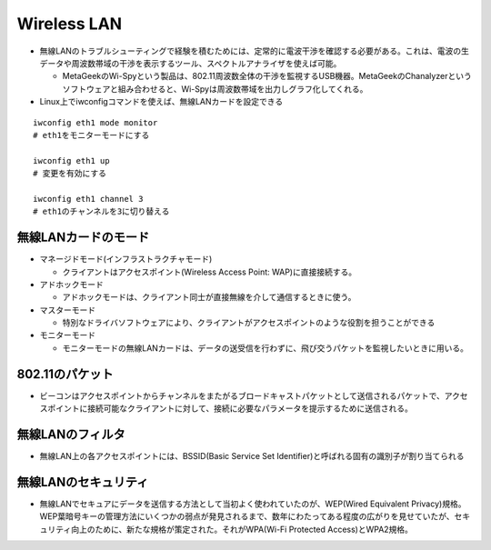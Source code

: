 ==============
Wireless LAN
==============

* 無線LANのトラブルシューティングで経験を積むためには、定常的に電波干渉を確認する必要がある。これは、電波の生データや周波数帯域の干渉を表示するツール、スペクトルアナライザを使えば可能。

  * MetaGeekのWi-Spyという製品は、802.11周波数全体の干渉を監視するUSB機器。MetaGeekのChanalyzerというソフトウェアと組み合わせると、Wi-Spyは周波数帯域を出力しグラフ化してくれる。

* Linux上でiwconfigコマンドを使えば、無線LANカードを設定できる

::

  iwconfig eth1 mode monitor
  # eth1をモニターモードにする

  iwconfig eth1 up
  # 変更を有効にする

  iwconfig eth1 channel 3
  # eth1のチャンネルを3に切り替える


無線LANカードのモード
=======================

* マネージドモード(インフラストラクチャモード)

  * クライアントはアクセスポイント(Wireless Access Point: WAP)に直接接続する。

* アドホックモード

  * アドホックモードは、クライアント同士が直接無線を介して通信するときに使う。

* マスターモード

  * 特別なドライバソフトウェアにより、クライアントがアクセスポイントのような役割を担うことができる

* モニターモード

  * モニターモードの無線LANカードは、データの送受信を行わずに、飛び交うパケットを監視したいときに用いる。


802.11のパケット
==================

* ビーコンはアクセスポイントからチャンネルをまたがるブロードキャストパケットとして送信されるパケットで、アクセスポイントに接続可能なクライアントに対して、接続に必要なパラメータを提示するために送信される。


無線LANのフィルタ
===================

* 無線LAN上の各アクセスポイントには、BSSID(Basic Service Set Identifier)と呼ばれる固有の識別子が割り当てられる


無線LANのセキュリティ
=======================

* 無線LANでセキュアにデータを送信する方法として当初よく使われていたのが、WEP(Wired Equivalent Privacy)規格。WEP葉暗号キーの管理方法にいくつかの弱点が発見されるまで、数年にわたってある程度の広がりを見せていたが、セキュリティ向上のために、新たな規格が策定された。それがWPA(Wi-Fi Protected Access)とWPA2規格。


